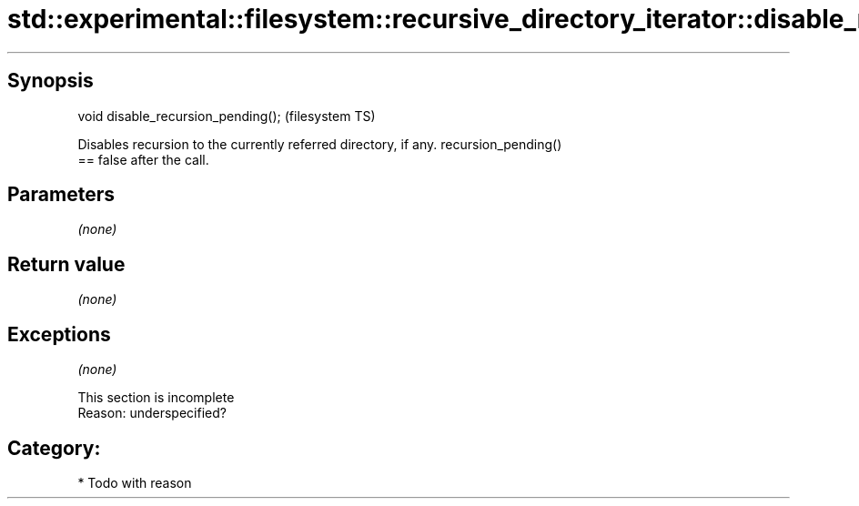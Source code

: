 .TH std::experimental::filesystem::recursive_directory_iterator::disable_recursion_pending 3 "Jun 28 2014" "2.0 | http://cppreference.com" "C++ Standard Libary"
.SH Synopsis
   void disable_recursion_pending();  (filesystem TS)

   Disables recursion to the currently referred directory, if any. recursion_pending()
   == false after the call.

.SH Parameters

   \fI(none)\fP

.SH Return value

   \fI(none)\fP

.SH Exceptions

   \fI(none)\fP

    This section is incomplete
    Reason: underspecified?

.SH Category:

     * Todo with reason
